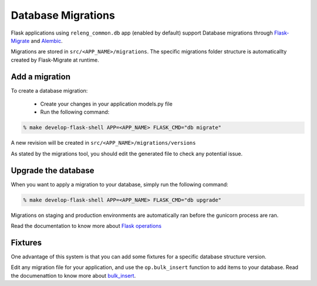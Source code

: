 Database Migrations
===================

Flask applications using ``releng_common.db`` app (enabled by default) support Database migrations through Flask-Migrate_ and Alembic_.

Migrations are stored in ``src/<APP_NAME>/migrations``. The specific migrations folder structure is automaticallty created by Flask-Migrate at runtime.


Add a migration
---------------

To create a database migration:

 * Create your changes in your application models.py file
 * Run the following command: 

.. code-block:: bash

    % make develop-flask-shell APP=<APP_NAME> FLASK_CMD="db migrate"

A new revision will be created in ``src/<APP_NAME>/migrations/versions``

As stated by the migrations tool, you should edit the generated file to check any potential issue.


Upgrade the database
--------------------

When you want to apply a migration to your database, simply run the following command:

.. code-block:: bash

    % make develop-flask-shell APP=<APP_NAME> FLASK_CMD="db upgrade"

Migrations on staging and production environments are automatically ran before the gunicorn process are ran.

Read the documentation to know more about `Flask operations`_

Fixtures
--------

One advantage of this system is that you can add some fixtures for a specific database structure version.

Edit any migration file for your application, and use the ``op.bulk_insert`` function to add items to your database. Read the documenattion to know more about bulk_insert_.

.. _Flask-Migrate: https://flask-migrate.readthedocs.io/en/latest/
.. _Flask operations: https://flask-migrate.readthedocs.io/en/latest/#command-reference
.. _Alembic: http://alembic.zzzcomputing.com/en/latest/
.. _bulk_insert: http://alembic.zzzcomputing.com/en/latest/ops.html?highlight=insert#alembic.operations.Operations.bulk_insert
